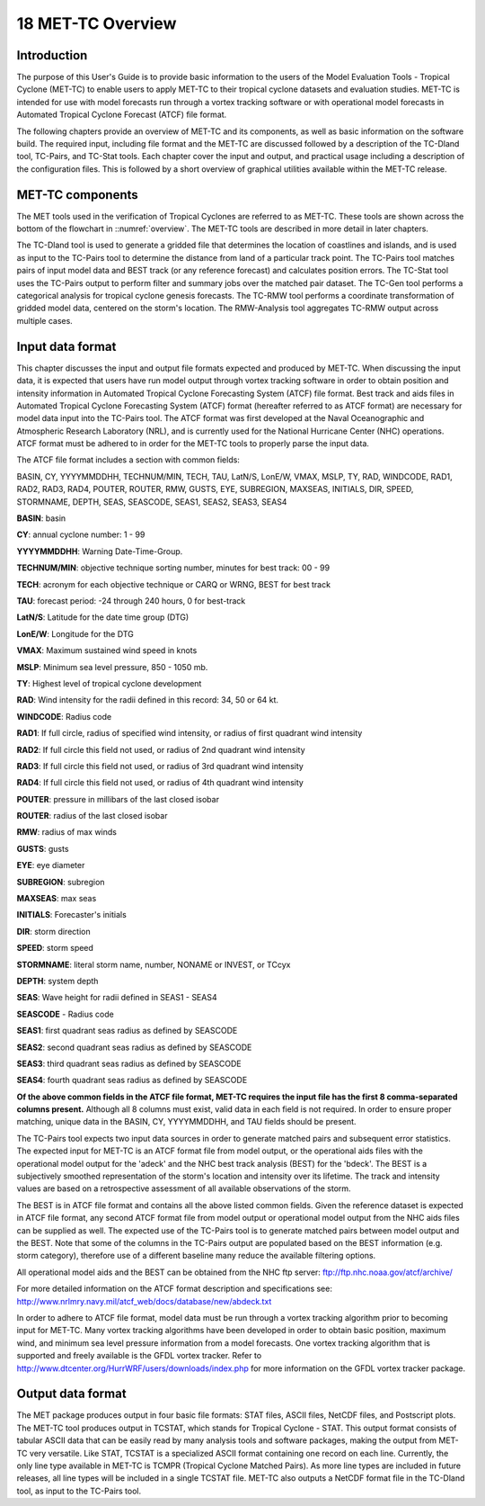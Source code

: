 .. _met-tc_overview:

18 MET-TC Overview
==================

Introduction
____________

The purpose of this User's Guide is to provide basic information to the users of the Model Evaluation Tools - Tropical Cyclone (MET-TC) to enable users to apply MET-TC to their tropical cyclone datasets and evaluation studies. MET-TC is intended for use with model forecasts run through a vortex tracking software or with operational model forecasts in Automated Tropical Cyclone Forecast (ATCF) file format.

The following chapters provide an overview of MET-TC and its components, as well as basic information on the software build. The required input, including file format and the MET-TC are discussed followed by a description of the TC-Dland tool, TC-Pairs, and TC-Stat tools. Each chapter cover the input and output, and practical usage including a description of the configuration files. This is followed by a short overview of graphical utilities available within the MET-TC release.

MET-TC components
_________________

The MET tools used in the verification of Tropical Cyclones are referred to as MET-TC. These tools are shown across the bottom of the flowchart in ::numref:`overview`. The MET-TC tools are described in more detail in later chapters.

The TC-Dland tool is used to generate a gridded file that determines the location of coastlines and islands, and is used as input to the TC-Pairs tool to determine the distance from land of a particular track point. The TC-Pairs tool matches pairs of input model data and BEST track (or any reference forecast) and calculates position errors. The TC-Stat tool uses the TC-Pairs output to perform filter and summary jobs over the matched pair dataset. The TC-Gen tool performs a categorical analysis for tropical cyclone genesis forecasts. The TC-RMW tool performs a coordinate transformation of gridded model data, centered on the storm's location. The RMW-Analysis tool aggregates TC-RMW output across multiple cases.

Input data format
_________________

This chapter discusses the input and output file formats expected and produced by MET-TC. When discussing the input data, it is expected that users have run model output through vortex tracking software in order to obtain position and intensity information in Automated Tropical Cyclone Forecasting System (ATCF) file format. Best track and aids files in Automated Tropical Cyclone Forecasting System (ATCF) format (hereafter referred to as ATCF format) are necessary for model data input into the TC-Pairs tool. The ATCF format was first developed at the Naval Oceanographic and Atmospheric Research Laboratory (NRL), and is currently used for the National Hurricane Center (NHC) operations. ATCF format must be adhered to in order for the MET-TC tools to properly parse the input data.

The ATCF file format includes a section with common fields:

BASIN, CY, YYYYMMDDHH, TECHNUM/MIN, TECH, TAU, LatN/S, LonE/W, VMAX, MSLP, TY, RAD, WINDCODE, RAD1, RAD2, RAD3, RAD4, POUTER, ROUTER, RMW, GUSTS, EYE, SUBREGION, MAXSEAS, INITIALS, DIR, SPEED, STORMNAME, DEPTH, SEAS, SEASCODE, SEAS1, SEAS2, SEAS3, SEAS4

**BASIN**: basin

**CY**: annual cyclone number: 1 - 99

**YYYYMMDDHH**: Warning Date-Time-Group.

**TECHNUM/MIN**: objective technique sorting number, minutes for best track: 00 - 99

**TECH**: acronym for each objective technique or CARQ or WRNG, BEST for best track

**TAU**: forecast period: -24 through 240 hours, 0 for best-track

**LatN/S**: Latitude for the date time group (DTG)

**LonE/W**: Longitude for the DTG

**VMAX**: Maximum sustained wind speed in knots

**MSLP**: Minimum sea level pressure, 850 - 1050 mb.

**TY**: Highest level of tropical cyclone development

**RAD**: Wind intensity for the radii defined in this record: 34, 50 or 64 kt.

**WINDCODE**: Radius code

**RAD1**: If full circle, radius of specified wind intensity, or radius of first quadrant wind intensity

**RAD2**: If full circle this field not used, or radius of 2nd quadrant wind intensity

**RAD3**: If full circle this field not used, or radius of 3rd quadrant wind intensity

**RAD4**: If full circle this field not used, or radius of 4th quadrant wind intensity

**POUTER**: pressure in millibars of the last closed isobar

**ROUTER**: radius of the last closed isobar

**RMW**: radius of max winds

**GUSTS**: gusts

**EYE**: eye diameter

**SUBREGION**: subregion

**MAXSEAS**: max seas

**INITIALS**: Forecaster's initials

**DIR**: storm direction

**SPEED**: storm speed

**STORMNAME**: literal storm name, number, NONAME or INVEST, or TCcyx

**DEPTH**: system depth

**SEAS**: Wave height for radii defined in SEAS1 - SEAS4

**SEASCODE** - Radius code

**SEAS1**: first quadrant seas radius as defined by SEASCODE

**SEAS2**: second quadrant seas radius as defined by SEASCODE

**SEAS3**: third quadrant seas radius as defined by SEASCODE

**SEAS4**: fourth quadrant seas radius as defined by SEASCODE

**Of the above common fields in the ATCF file format, MET-TC requires the input file has the first 8 comma-separated columns present.** Although all 8 columns must exist, valid data in each field is not required. In order to ensure proper matching, unique data in the BASIN, CY, YYYYMMDDHH, and TAU fields should be present.

The TC-Pairs tool expects two input data sources in order to generate matched pairs and subsequent error statistics. The expected input for MET-TC is an ATCF format file from model output, or the operational aids files with the operational model output for the 'adeck' and the NHC best track analysis (BEST) for the 'bdeck'. The BEST is a subjectively smoothed representation of the storm's location and intensity over its lifetime. The track and intensity values are based on a retrospective assessment of all available observations of the storm.

The BEST is in ATCF file format and contains all the above listed common fields. Given the reference dataset is expected in ATCF file format, any second ATCF format file from model output or operational model output from the NHC aids files can be supplied as well. The expected use of the TC-Pairs tool is to generate matched pairs between model output and the BEST. Note that some of the columns in the TC-Pairs output are populated based on the BEST information (e.g. storm category), therefore use of a different baseline many reduce the available filtering options.

All operational model aids and the BEST can be obtained from the NHC ftp server: ftp://ftp.nhc.noaa.gov/atcf/archive/

For more detailed information on the ATCF format description and specifications see: http://www.nrlmry.navy.mil/atcf_web/docs/database/new/abdeck.txt

In order to adhere to ATCF file format, model data must be run through a vortex tracking algorithm prior to becoming input for MET-TC. Many vortex tracking algorithms have been developed in order to obtain basic position, maximum wind, and minimum sea level pressure information from a model forecasts. One vortex tracking algorithm that is supported and freely available is the GFDL vortex tracker. Refer to http://www.dtcenter.org/HurrWRF/users/downloads/index.php for more information on the GFDL vortex tracker package.

Output data format
__________________

The MET package produces output in four basic file formats: STAT files, ASCII files, NetCDF files, and Postscript plots. The MET-TC tool produces output in TCSTAT, which stands for Tropical Cyclone - STAT. This output format consists of tabular ASCII data that can be easily read by many analysis tools and software packages, making the output from MET-TC very versatile. Like STAT, TCSTAT is a specialized ASCII format containing one record on each line. Currently, the only line type available in MET-TC is TCMPR (Tropical Cyclone Matched Pairs). As more line types are included in future releases, all line types will be included in a single TCSTAT file. MET-TC also outputs a NetCDF format file in the TC-Dland tool, as input to the TC-Pairs tool.
